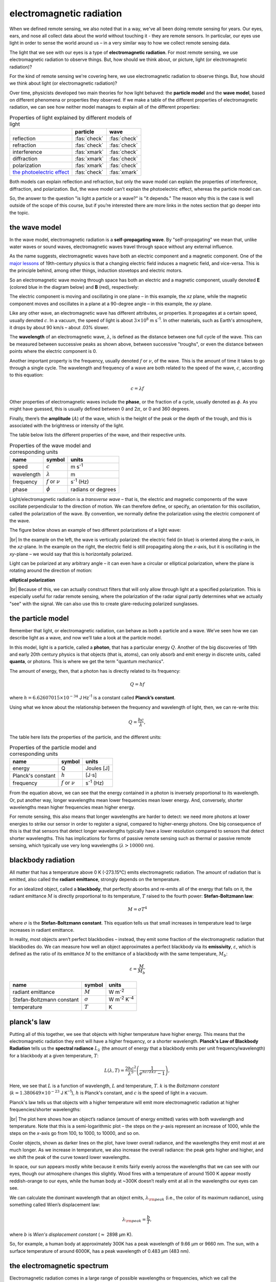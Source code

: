electromagnetic radiation
===========================

When we defined remote sensing, we also noted that in a way, we've all been doing remote sensing for years. Our eyes,
ears, and nose all collect data about the world without touching it - they are remote sensors. In particular, our eyes
use light in order to sense the world around us – in a very similar way to how we collect remote sensing data.

The light that we see with our eyes is a type of **electromagnetic radiation**. For most remote sensing, we use
electromagnetic radiation to observe things. But, how should we think about, or picture, light (or electromagnetic
radiation)?

For the kind of remote sensing we're covering here, we use electromagnetic radiation to observe things. But, how
should we think about light (or electromagnetic radiation)?

Over time, physicists developed two main theories for how light behaved: the **particle model** and the **wave model**,
based on different phenomena or properties they observed. If we make a table of the different properties of
electromagnetic radiation, we can see how neither model manages to explain all of the different properties:

.. csv-table:: Properties of light explained by different models of light
    :header: , particle, wave

    reflection, :fas:`check`, :fas:`check`
    refraction, :fas:`check`, :fas:`check`
    interference, :fas:`xmark`, :fas:`check`
    diffraction, :fas:`xmark`, :fas:`check`
    polarization, :fas:`xmark`, :fas:`check`
    `the photoelectric effect <https://www.youtube.com/watch?v=v-1zjdUTu0o>`__, :fas:`check`, :fas:`xmark`

Both models can explain reflection and refraction, but only the wave model can explain the properties of interference,
diffraction, and polarization. But, the wave model can’t explain the photoelectric effect, whereas the particle model can.

So, the answer to the question "is light a particle or a wave?" is "it depends." The reason why this is the case is
well outside of the scope of this course, but if you’re interested there are more links in the notes section that go
deeper into the topic.


the wave model
---------------

In the wave model, electromagnetic radiation is a **self-propagating wave**. By "self-propagating" we mean that, unlike
water waves or sound waves, electromagnetic waves travel through space without any external influence.

As the name suggests, electromagnetic waves have both an electric component and a magnetic component. One of the
`major lessons <https://en.wikipedia.org/wiki/Faraday%27s_law_of_induction>`__ of 19th-century physics is that a
changing electric field induces a magnetic field, and vice-versa. This is the principle behind, among other things,
induction stovetops and electric motors.

So an electromagnetic wave moving through space has both an electric and a magnetic component, usually denoted **E**
(colored blue in the diagram below) and **B** (red), respectively:

.. image:: img/emr_wave.png
    :width: 720
    :align: center
    :alt: a diagram of an electromagnetic wave, with the electric component colored blue and the magnetic
        component shaded red

The electric component is moving and oscillating in one plane – in this example, the *xz* plane, while the
magnetic component moves and oscillates in a plane at a 90-degree angle – in this example, the *xy* plane.

Like any other wave, an electromagnetic wave has different attributes, or properties. It propagates at a certain speed,
usually denoted :math:`c`. In a vacuum, the speed of light is about :math:`3\times 10^8` m s\ :sup:`-1`. In other
materials, such as Earth's atmosphere, it drops by about 90 km/s – about .03% slower.

The **wavelength** of an electromagnetic wave, :math:`\lambda`, is defined as the distance between one full cycle
of the wave. This can be measured between successive peaks as shown above, between successive "troughs", or even the
distance between points where the electric component is 0.

Another important property is the frequency, usually denoted :math:`f` or :math:`\nu`, of the
wave. This is the amount of time it takes to go through a single cycle. The wavelength and frequency of a wave are both
related to the speed of the wave, :math:`c`, according to this equation:

.. math::

    c = \lambda f

Other properties of electromagnetic waves include the **phase**, or the fraction of a cycle, usually denoted as
:math:`\phi`. As you might have guessed, this is usually defined between 0 and 2\ :math:`\pi`, or 0 and 360 degrees.

Finally, there’s the **amplitude** (:math:`A`) of the wave, which is the height of the peak or the depth of the trough,
and this is associated with the brightness or intensity of the light.

The table below lists the different properties of the wave, and their respective units.

.. csv-table:: Properties of the wave model and corresponding units
    :header: name, symbol, units

    speed, :math:`c`, m s\ :sup:`-1`
    wavelength, :math:`\lambda`, m
    frequency, :math:`f` or :math:`\nu`, s\ :sup:`-1` (Hz)
    phase, :math:`\phi`, radians or degrees

Light/electromagnetic radiation is a *transverse wave* – that is, the electric and magnetic components of the wave
oscillate perpendicular to the direction of motion. We can therefore define, or specify, an orientation for this
oscillation, called the polarization of the wave. By convention, we normally define the polarization using the electric
component of the wave.

The figure below shows an example of two different polarizations of a light wave:

.. image:: img/emr_wave_vpol.png
    :width: 49%
    :alt: a diagram illustrating a vertically-polarized light wave

.. image:: img/emr_wave_hpol.png
    :width: 49%
    :alt: a diagram illustrating a horizontally-polarized light wave


|br| In the example on the left, the wave is vertically polarized: the electric field (in blue) is oriented along the
*x*-axis, in the *xz*-plane. In the example on the right, the electric field is still propagating along the *x*-axis,
but it is oscillating in the *xy*-plane – we would say that this is horizontally polarized.

Light can be polarized at any arbitrary angle – it can even have a circular or elliptical polarization, where the plane
is rotating around the direction of motion:

**elliptical polarization**

|br| Because of this, we can actually construct filters that will only allow through light at a specified polarization. This
is especially useful for radar remote sensing, where the polarization of the radar signal partly determines what we
actually "see" with the signal. We can also use this to create glare-reducing polarized sunglasses.


the particle model
-------------------
Remember that light, or electromagnetic radiation, can behave as both a particle and a wave. We’ve seen how we can
describe light as a wave, and now we’ll take a look at the particle model.

In this model, light is a particle, called a **photon**, that has a particular energy :math:`Q`. Another
of the big discoveries of 19th and early 20th century physics is that objects (that is, atoms), can only absorb
and emit energy in discrete units, called **quanta**, or photons. This is where we get the term "quantum mechanics".

The amount of energy, then, that a photon has is directly related to its frequency:

.. math::

    Q = hf

where :math:`h = 6.62607015\times 10^{-34}` J Hz\ :sup:`-1` is a constant called **Planck’s constant**.

Using what we know about the relationship between the frequency and wavelength of light, then, we can re-write this:

.. math::

    Q = \frac{hc}{\lambda},

The table here lists the properties of the particle, and the different units:

.. csv-table:: Properties of the particle model and corresponding units
    :header: name, symbol, units

    energy, Q, Joules [J]
    Planck's constant, :math:`h`, [J\ :math:`\cdot`\ s]
    frequency, :math:`f` or :math:`\nu`, s\ :sup:`-1` (Hz)

From the equation above, we can see that the energy contained in a photon is inversely proportional to its wavelength.
Or, put another way, longer wavelengths mean lower frequencies mean lower energy. And, conversely, shorter wavelengths
mean higher frequencies mean higher energy.

For remote sensing, this also means that longer wavelengths are harder to detect: we need more photons at lower
energies to strike our sensor in order to register a signal, compared to higher-energy photons. One big consequence
of this is that that sensors that detect longer wavelengths typically have a lower resolution compared to sensors that
detect shorter wavelengths. This has implications for forms of passive remote sensing such as thermal or passive remote
sensing, which typically use very long wavelengths (:math:`\lambda > 10000` nm).


blackbody radiation
--------------------

All matter that has a temperature above 0 K (-273.15°C) emits electromagnetic radiation. The amount of radiation that
is emitted, also called the **radiant emittance**, strongly depends on the temperature.

For an idealized object, called a **blackbody**, that perfectly absorbs and re-emits all of the energy that falls on it,
the radiant emittance :math:`M` is directly proportional to its temperature, :math:`T` raised to the fourth power:
**Stefan-Boltzmann law**:

.. math::

    M = \sigma T^4

where :math:`\sigma` is the **Stefan-Boltzmann constant**. This equation tells us that small increases in temperature
lead to large increases in radiant emittance.

In reality, most objects aren’t perfect blackbodies – instead, they emit some fraction of the electromagnetic radiation
that blackbodies do. We can measure how well an object approximates a perfect blackbody via its **emissivity**,
:math:`\varepsilon`, which is defined as the ratio of its emittance :math:`M` to the emittance of a blackbody with the
same temperature, :math:`M_b`:

.. math::

    \varepsilon = \frac{M}{M_b}


.. csv-table::
    :header: name, symbol, units

    radiant emittance, :math:`M`, W m\ :sup:`-2`
    Stefan-Boltzmann constant, :math:`\sigma`, W m\ :sup:`-2` K\ :sup:`-4`
    temperature, :math:`T`, K

planck's law
-------------

Putting all of this together, we see that objects with higher temperature have higher energy. This means that the
electromagnetic radiation they emit will have a higher frequency, or a shorter wavelength.
**Planck's Law of Blackbody Radiation** tells us the **spectral radiance** :math:`L_\lambda` (the amount of energy
that a blackbody emits per unit frequency/wavelength) for a blackbody at a given temperature, :math:`T`:

.. math::

    L(\lambda, T) = \frac{2 h c^2}{\lambda^5} \left(\frac{1}{e^{hc/\lambda k T} - 1}\right),

Here, we see that :math:`L` is a function of wavelength, :math:`L` and temperature, :math:`T`. :math:`k` is the
*Boltzmann constant* (:math:`k = 1.380649\times 10^{−23}` J K\ :sup:`−1`), :math:`h` is Planck's constant, and :math:`c`
is the speed of light in a vacuum.

Planck's law tells us that objects with a higher temperature will emit more electromagnetic radiation at higher
frequencies/shorter wavelengths:

.. image:: img/planck_plot.png
    :width: 500
    :align: center
    :alt: a plot showing the radiance emitted at a given wavelength for blackbodies at a range of temperatures

|br| The plot here shows how an object’s radiance (amount of energy emitted) varies with both wavelength and
temperature. Note that this is a semi-logarithmic plot – the steps on the *y*-axis represent an increase of 1000, while
the steps on the *x*-axis go from 100, to 1000, to 10000, and so on.

Cooler objects, shown as darker lines on the plot, have lower overall radiance, and the wavelengths they emit most
at are much longer. As we increase in temperature, we also increase the overall radiance: the peak gets higher and
higher, and we shift the peak of the curve toward lower wavelengths.

In space, our sun appears mostly white because it emits fairly evenly across the wavelengths that we can see with our
eyes, though our atmosphere changes this slightly. Wood fires with a temperature of around 1500 K appear mostly
reddish-orange to our eyes, while the human body at ~300K doesn’t really emit at all in the wavelengths our eyes can see.

We can calculate the dominant wavelength that an object emits, :math:`\lambda_{\rm peak}` (i.e., the color of its
maximum radiance), using something called Wien’s displacement law:

.. math::

    \lambda_{\rm peak} = \frac{b}{T},

where :math:`b` is *Wien's displacement constant* (:math:`\approx` 2898 µm K).

So, for example, a human body at approximately 300K has a peak wavelength of 9.66 µm or 9660 nm. The sun, with a
surface temperature of around 6000K, has a peak wavelength of 0.483 µm (483 nm).

the electromagnetic spectrum
------------------------------

Electromagnetic radiation comes in a large range of possible wavelengths or frequencies, which we call the
**electromagnetic spectrum**. We can somewhat arbitrarily divide the spectrum into regions of wavelengths with
"similar enough" properties:

**em spectrum**

|br| As you can see here, the light that we can see with our eyes, known as visible light or visible electromagnetic
radiation, makes up a very small portion of the electromagnetic spectrum, with wavelengths between about 400 and 700 nm.

Just below visible light we have ultraviolet light, with wavelengths between about 10 and 400 nm. Above the visible
spectrum we have infrared light, followed by microwaves and then radio waves, which can have wavelengths over several
km. Each of these different regions has its own properties that we can use to study different things.

The divisions are somewhat arbitrary, and different users may have different definitions, or different preferred units.
Electrical engineers and people who do microwave remote sensing tend to prefer Herz (Hz, units of frequency), while
people who do optical/thermal remote sensing tend to prefer wavelength units.

The table below lists a number of different portions of the electromagnetic spectrum that we often use for remote
sensing – you can look this over and see the different definitions here.

.. csv-table:: Different regions and wavelength ranges used in remote sensing
    :header: region, limits

    **visible light**, **380--720 nm**
    blue, 400--500 nm
    green, 500--600 nm
    red, 600--700 nm
    **infrared**, **700--10**\ :sup:`6` **nm (1 mm)**
    near-infrared, 700--1000 nm
    shortwave infrared, 1000--3000 nm
    mid infrared, 3000--8000 nm
    longwave infrared, 8000--14000 nm
    far infrared, 14000--10\ :sup:`6` nm
    **microwave**, **1 mm -- 1 m**

.. card::
    :class-header: question
    :class-card: question

    :far:`circle-question` Question
    ^^^

    Why do you think that I haven’t listed any wavelengths shorter than visible light in the above table?


additional reading
-------------------

- Lillesand, Kiefer and Chipman, Chapter 1, 4.8--4.11
- Campbell & Wynne, Chapter 2, 9
- Tour of the Electromagnetic Spectrum [`NASA <https://www.youtube.com/watch?v=lwfJPc-rSXw&list=PL09E558656CA5DF76>`__]
- EM waves and the EM spectrum [`Khan Academy <https://www.youtube.com/watch?v=7eutept5h0Q>`__]
- The photoelectric effect [`National STEM Centre <https://www.youtube.com/watch?v=v-1zjdUTu0o>`__]
- The Ultraviolet Catastrophe [`Physics Girl <https://www.youtube.com/watch?v=FXfrncRey-4>`__]